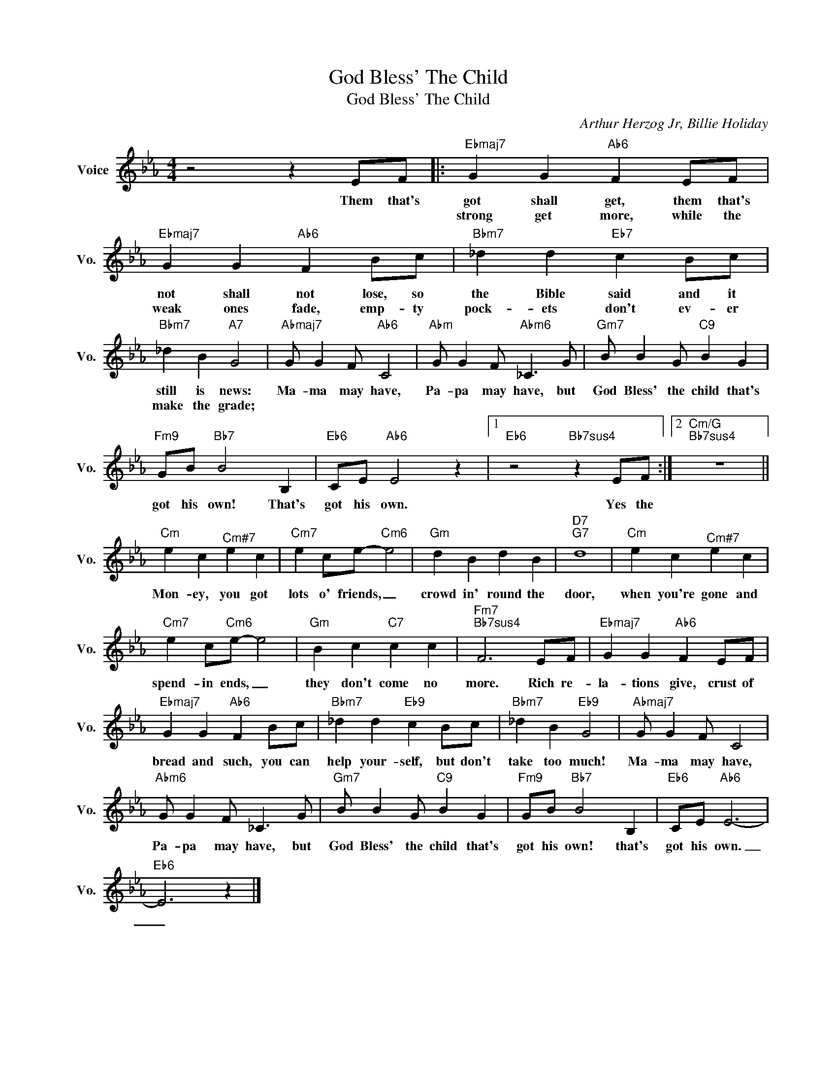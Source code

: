 X:1
T:God Bless' The Child
T:God Bless' The Child
C:Arthur Herzog Jr, Billie Holiday
Z:All Rights Reserved
L:1/4
M:4/4
K:Eb
V:1 treble nm="Voice" snm="Vo."
%%MIDI program 0
V:1
 z2 z E/F/ |:"Ebmaj7" G G"Ab6" F E/F/ |"Ebmaj7" G G"Ab6" F B/c/ |"Bbm7" _d d"Eb7" c B/c/ | %4
w: Them that's|got shall get, them that's|not shall not lose, so|the Bible said and it|
w: |strong get more, while the|weak ones fade, emp- ty|pock- ets don't ev- er|
"Bbm7" _d B"A7" G2 |"Abmaj7" G/ G F/"Ab6" C2 |"Abm" G/ G F/"Abm6" _C3/2 G/ |"Gm7" B/ B G/"C9" B G | %8
w: still is news:|Ma- ma may have,|Pa- pa may have, but|God Bless' the child that's|
w: make the grade;||||
"Fm9" G/B/"Bb7" B2 B, |"Eb6" C/E/"Ab6" E2 z |1"Eb6" z2"Bb7sus4" z E/F/ :|2"Cm/G""Bb7sus4" z4 || %12
w: got his own! That's|got his own.|Yes the||
w: ||||
"Cm" e c"^Cm#7" e c |"Cm7" e c/e/-"Cm6" e2 |"Gm" d B d B |"D7""G7" d4 |"Cm" e c"^Cm#7" e c | %17
w: Mon- ey, you got|lots o' friends, _|crowd in' round the|door,|when you're gone and|
w: |||||
"Cm7" e c/"Cm6"e/- e2 |"Gm" B c"C7" c c |"Fm7""Bb7sus4" F3 E/F/ |"Ebmaj7" G G"Ab6" F E/F/ | %21
w: spend- in ends, _|they don't come no|more. Rich re-|la- tions give, crust of|
w: ||||
"Ebmaj7" G G"Ab6" F B/c/ |"Bbm7" _d d"Eb9" c B/c/ |"Bbm7" _d B"Eb9" G2 |"Abmaj7" G/ G F/ C2 | %25
w: bread and such, you can|help your- self, but don't|take too much!|Ma- ma may have,|
w: ||||
"Abm6" G/ G F/ _C3/2 G/ |"Gm7" B/ B G/"C9" B G |"Fm9" G/B/"Bb7" B2 B, |"Eb6" C/E/"Ab6" E3- | %29
w: Pa- pa may have, but|God Bless' the child that's|got his own! that's|got his own.|
w: ||||
"Eb6" E3 z |] %30
w: _|
w: |

